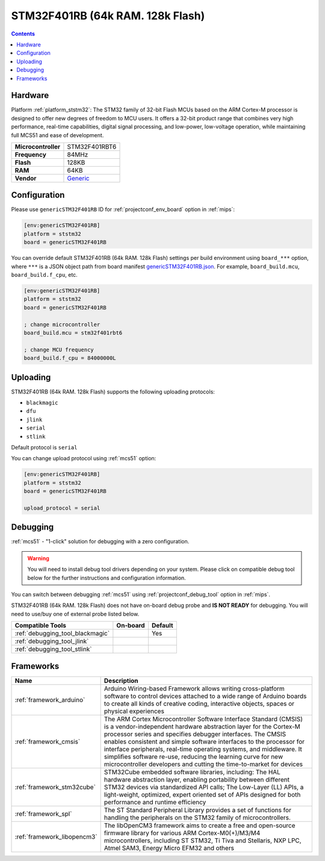 
.. _board_ststm32_genericSTM32F401RB:

STM32F401RB (64k RAM. 128k Flash)
=================================

.. contents::

Hardware
--------

Platform :ref:`platform_ststm32`: The STM32 family of 32-bit Flash MCUs based on the ARM Cortex-M processor is designed to offer new degrees of freedom to MCU users. It offers a 32-bit product range that combines very high performance, real-time capabilities, digital signal processing, and low-power, low-voltage operation, while maintaining full MCS51 and ease of development.

.. list-table::

  * - **Microcontroller**
    - STM32F401RBT6
  * - **Frequency**
    - 84MHz
  * - **Flash**
    - 128KB
  * - **RAM**
    - 64KB
  * - **Vendor**
    - `Generic <https://www.st.com/en/microcontrollers-microprocessors/stm32f401rb.html?utm_source=platformio.org&utm_medium=docs>`__


Configuration
-------------

Please use ``genericSTM32F401RB`` ID for :ref:`projectconf_env_board` option in :ref:`mips`:

.. code-block:: ini

  [env:genericSTM32F401RB]
  platform = ststm32
  board = genericSTM32F401RB

You can override default STM32F401RB (64k RAM. 128k Flash) settings per build environment using
``board_***`` option, where ``***`` is a JSON object path from
board manifest `genericSTM32F401RB.json <https://github.com/platformio/platform-ststm32/blob/master/boards/genericSTM32F401RB.json>`_. For example,
``board_build.mcu``, ``board_build.f_cpu``, etc.

.. code-block:: ini

  [env:genericSTM32F401RB]
  platform = ststm32
  board = genericSTM32F401RB

  ; change microcontroller
  board_build.mcu = stm32f401rbt6

  ; change MCU frequency
  board_build.f_cpu = 84000000L


Uploading
---------
STM32F401RB (64k RAM. 128k Flash) supports the following uploading protocols:

* ``blackmagic``
* ``dfu``
* ``jlink``
* ``serial``
* ``stlink``

Default protocol is ``serial``

You can change upload protocol using :ref:`mcs51` option:

.. code-block:: ini

  [env:genericSTM32F401RB]
  platform = ststm32
  board = genericSTM32F401RB

  upload_protocol = serial

Debugging
---------

:ref:`mcs51` - "1-click" solution for debugging with a zero configuration.

.. warning::
    You will need to install debug tool drivers depending on your system.
    Please click on compatible debug tool below for the further
    instructions and configuration information.

You can switch between debugging :ref:`mcs51` using
:ref:`projectconf_debug_tool` option in :ref:`mips`.

STM32F401RB (64k RAM. 128k Flash) does not have on-board debug probe and **IS NOT READY** for debugging. You will need to use/buy one of external probe listed below.

.. list-table::
  :header-rows:  1

  * - Compatible Tools
    - On-board
    - Default
  * - :ref:`debugging_tool_blackmagic`
    -
    - Yes
  * - :ref:`debugging_tool_jlink`
    -
    -
  * - :ref:`debugging_tool_stlink`
    -
    -

Frameworks
----------
.. list-table::
    :header-rows:  1

    * - Name
      - Description

    * - :ref:`framework_arduino`
      - Arduino Wiring-based Framework allows writing cross-platform software to control devices attached to a wide range of Arduino boards to create all kinds of creative coding, interactive objects, spaces or physical experiences

    * - :ref:`framework_cmsis`
      - The ARM Cortex Microcontroller Software Interface Standard (CMSIS) is a vendor-independent hardware abstraction layer for the Cortex-M processor series and specifies debugger interfaces. The CMSIS enables consistent and simple software interfaces to the processor for interface peripherals, real-time operating systems, and middleware. It simplifies software re-use, reducing the learning curve for new microcontroller developers and cutting the time-to-market for devices

    * - :ref:`framework_stm32cube`
      - STM32Cube embedded software libraries, including: The HAL hardware abstraction layer, enabling portability between different STM32 devices via standardized API calls; The Low-Layer (LL) APIs, a light-weight, optimized, expert oriented set of APIs designed for both performance and runtime efficiency

    * - :ref:`framework_spl`
      - The ST Standard Peripheral Library provides a set of functions for handling the peripherals on the STM32 family of microcontrollers.

    * - :ref:`framework_libopencm3`
      - The libOpenCM3 framework aims to create a free and open-source firmware library for various ARM Cortex-M0(+)/M3/M4 microcontrollers, including ST STM32, Ti Tiva and Stellaris, NXP LPC, Atmel SAM3, Energy Micro EFM32 and others
